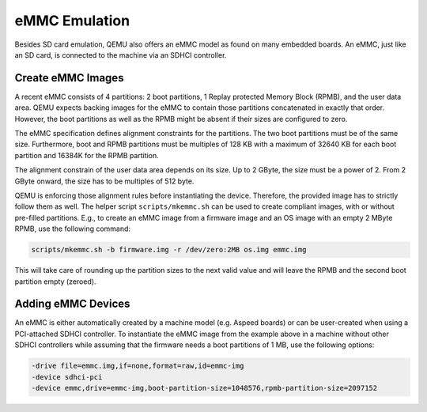 ==============
eMMC Emulation
==============

Besides SD card emulation, QEMU also offers an eMMC model as found on many
embedded boards. An eMMC, just like an SD card, is connected to the machine
via an SDHCI controller.

Create eMMC Images
==================

A recent eMMC consists of 4 partitions: 2 boot partitions, 1 Replay protected
Memory Block (RPMB), and the user data area. QEMU expects backing images for
the eMMC to contain those partitions concatenated in exactly that order.
However, the boot partitions as well as the RPMB might be absent if their sizes
are configured to zero.

The eMMC specification defines alignment constraints for the partitions. The
two boot partitions must be of the same size. Furthermore, boot and RPMB
partitions must be multiples of 128 KB with a maximum of 32640 KB for each
boot partition and 16384K for the RPMB partition.

The alignment constrain of the user data area depends on its size. Up to 2
GByte, the size must be a power of 2. From 2 GByte onward, the size has to be
multiples of 512 byte.

QEMU is enforcing those alignment rules before instantiating the device.
Therefore, the provided image has to strictly follow them as well. The helper
script ``scripts/mkemmc.sh`` can be used to create compliant images, with or
without pre-filled partitions. E.g., to create an eMMC image from a firmware
image and an OS image with an empty 2 MByte RPMB, use the following command:

.. code-block:: console

    scripts/mkemmc.sh -b firmware.img -r /dev/zero:2MB os.img emmc.img

This will take care of rounding up the partition sizes to the next valid value
and will leave the RPMB and the second boot partition empty (zeroed).

Adding eMMC Devices
===================

An eMMC is either automatically created by a machine model (e.g. Aspeed boards)
or can be user-created when using a PCI-attached SDHCI controller. To
instantiate the eMMC image from the example above in a machine without other
SDHCI controllers while assuming that the firmware needs a boot partitions of
1 MB, use the following options:

.. code-block:: console

    -drive file=emmc.img,if=none,format=raw,id=emmc-img
    -device sdhci-pci
    -device emmc,drive=emmc-img,boot-partition-size=1048576,rpmb-partition-size=2097152

